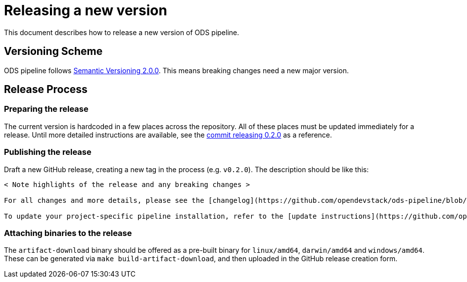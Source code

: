 = Releasing a new version

This document describes how to release a new version of ODS pipeline.

== Versioning Scheme

ODS pipeline follows https://semver.org[Semantic Versioning 2.0.0]. This means breaking changes need a new major version.

== Release Process

=== Preparing the release
The current version is hardcoded in a few places across the repository. All of these places must be updated immediately for a release. Until more detailed instructions are available, see the https://github.com/opendevstack/ods-pipeline/commit/b1e953506dc6ab5add5b0b3dd97ad0f6253ba87e[commit releasing 0.2.0] as a reference.

=== Publishing the release
Draft a new GitHub release, creating a new tag in the process (e.g. `v0.2.0`). The description should be like this:

[source]
----
< Note highlights of the release and any breaking changes >

For all changes and more details, please see the [changelog](https://github.com/opendevstack/ods-pipeline/blob/master/CHANGELOG.md#< Add anchor of the released version>).

To update your project-specific pipeline installation, refer to the [update instructions](https://github.com/opendevstack/ods-pipeline/blob/master/docs/installation.adoc#updating).
----

=== Attaching binaries to the release
The `artifact-download` binary should be offered as a pre-built binary for `linux/amd64`, `darwin/amd64` and `windows/amd64`. These can be generated via `make build-artifact-download`, and then uploaded in the GitHub release creation form.
